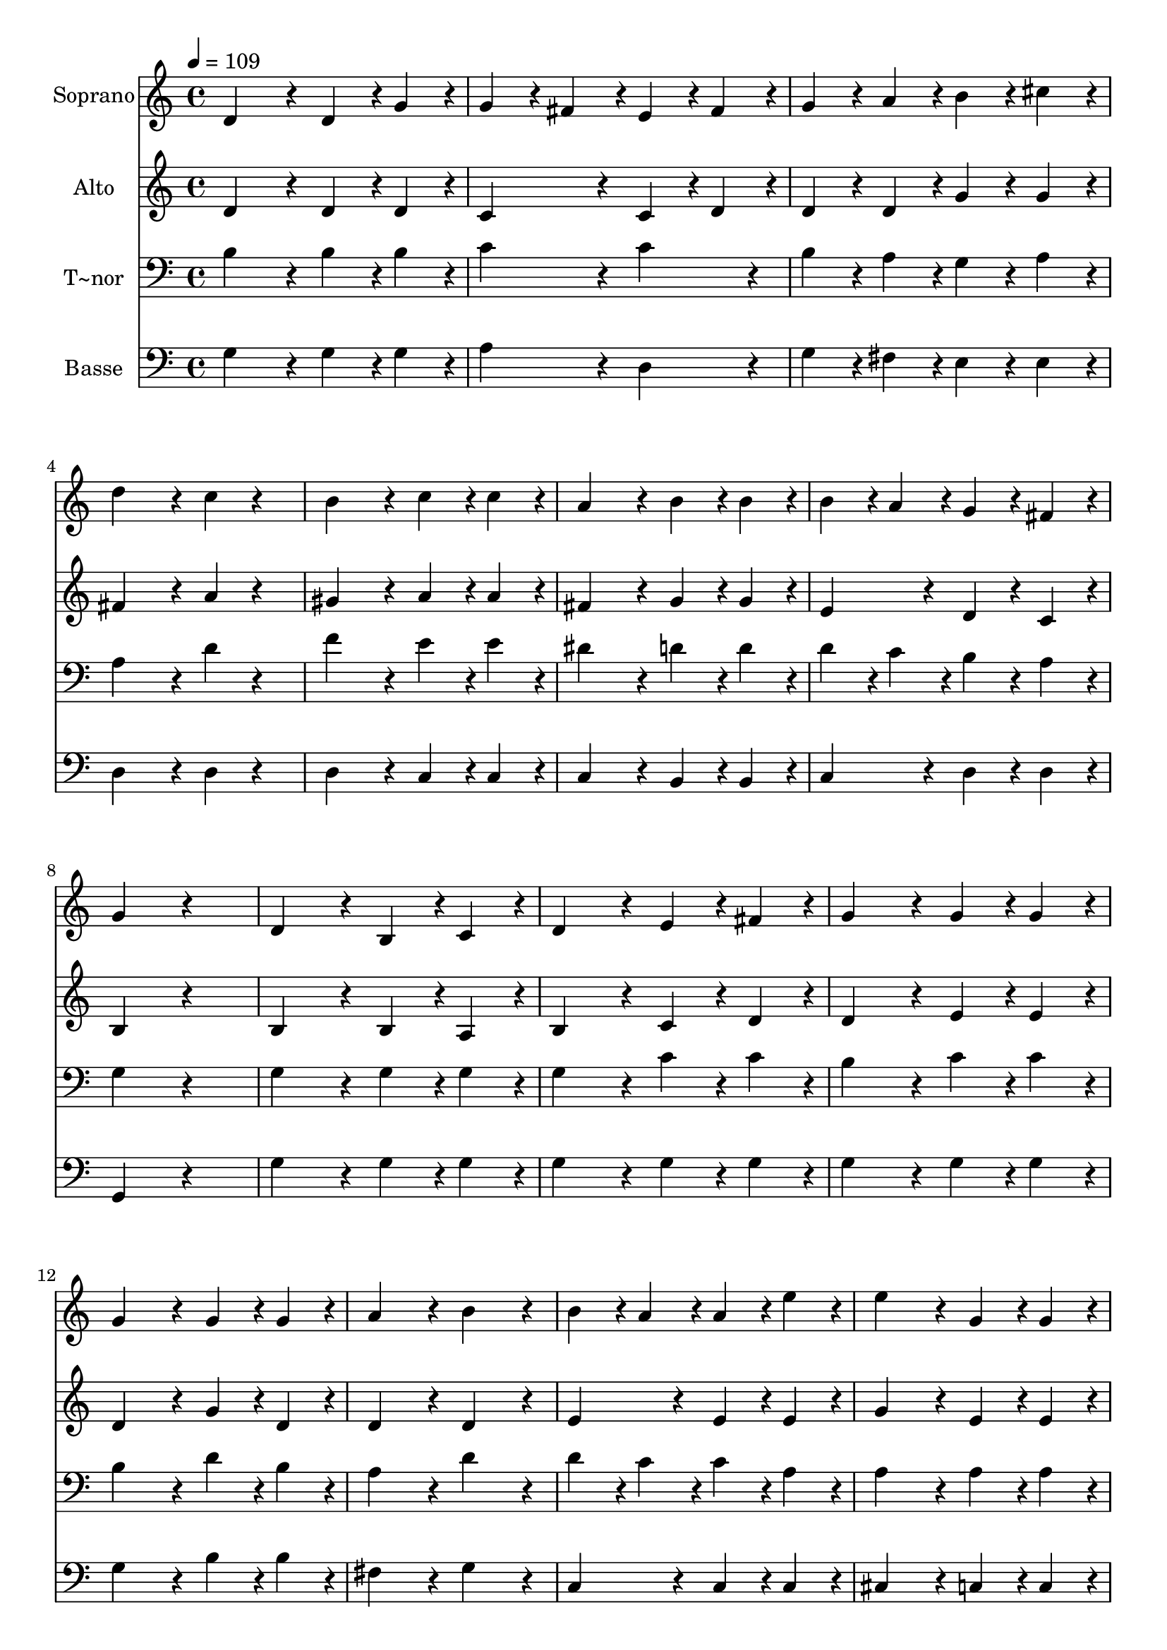 % Lily was here -- automatically converted by c:/Program Files (x86)/LilyPond/usr/bin/midi2ly.py from output/367.mid
\version "2.14.0"

\layout {
  \context {
    \Voice
    \remove "Note_heads_engraver"
    \consists "Completion_heads_engraver"
    \remove "Rest_engraver"
    \consists "Completion_rest_engraver"
  }
}

trackAchannelA = {
  
  \time 4/4 
  
  \tempo 4 = 109 
  
}

trackA = <<
  \context Voice = voiceA \trackAchannelA
>>


trackBchannelA = {
  
  \set Staff.instrumentName = "Soprano"
  
}

trackBchannelB = \relative c {
  d'4*384/240 r4*96/240 d4*192/240 r4*48/240 g4*192/240 r4*48/240 
  | % 2
  g4*192/240 r4*48/240 fis4*192/240 r4*48/240 e4*192/240 r4*48/240 fis4*192/240 
  r4*48/240 
  | % 3
  g4*192/240 r4*48/240 a4*192/240 r4*48/240 b4*192/240 r4*48/240 cis4*192/240 
  r4*48/240 
  | % 4
  d4*384/240 r4*96/240 c4*192/240 r4*288/240 
  | % 5
  b4*384/240 r4*96/240 c4*192/240 r4*48/240 c4*192/240 r4*48/240 
  | % 6
  a4*384/240 r4*96/240 b4*192/240 r4*48/240 b4*192/240 r4*48/240 
  | % 7
  b4*192/240 r4*48/240 a4*192/240 r4*48/240 g4*192/240 r4*48/240 fis4*192/240 
  r4*48/240 
  | % 8
  g4*384/240 r4*576/240 
  | % 9
  d4*384/240 r4*96/240 b4*192/240 r4*48/240 c4*192/240 r4*48/240 
  | % 10
  d4*384/240 r4*96/240 e4*192/240 r4*48/240 fis4*192/240 r4*48/240 
  | % 11
  g4*384/240 r4*96/240 g4*192/240 r4*48/240 g4*192/240 r4*48/240 
  | % 12
  g4*384/240 r4*96/240 g4*192/240 r4*48/240 g4*192/240 r4*48/240 
  | % 13
  a4*384/240 r4*96/240 b4*384/240 r4*96/240 
  | % 14
  b4*192/240 r4*48/240 a4*192/240 r4*48/240 a4*192/240 r4*48/240 e'4*192/240 
  r4*48/240 
  | % 15
  e4*384/240 r4*96/240 g,4*192/240 r4*48/240 g4*192/240 r4*48/240 
  | % 16
  g4*192/240 r4*48/240 fis4*192/240 r4*528/240 
  | % 17
  d4*384/240 r4*96/240 d4*192/240 r4*48/240 g4*192/240 r4*48/240 
  | % 18
  g4*192/240 r4*48/240 fis4*192/240 r4*48/240 e4*192/240 r4*48/240 fis4*192/240 
  r4*48/240 
  | % 19
  g4*192/240 r4*48/240 a4*192/240 r4*48/240 b4*192/240 r4*48/240 cis4*192/240 
  r4*48/240 
  | % 20
  d4*384/240 r4*96/240 c4*384/240 r4*96/240 
  | % 21
  b4*384/240 r4*96/240 c4*192/240 r4*48/240 c4*192/240 r4*48/240 
  | % 22
  a4*384/240 r4*96/240 b4*192/240 r4*48/240 b4*192/240 r4*48/240 
  | % 23
  b4*192/240 r4*48/240 a4*192/240 r4*48/240 g4*192/240 r4*48/240 fis4*192/240 
  r4*48/240 
  | % 24
  g4*768/240 
}

trackB = <<
  \context Voice = voiceA \trackBchannelA
  \context Voice = voiceB \trackBchannelB
>>


trackCchannelA = {
  
  \set Staff.instrumentName = "Alto"
  
}

trackCchannelB = \relative c {
  d'4*384/240 r4*96/240 d4*192/240 r4*48/240 d4*192/240 r4*48/240 
  | % 2
  c4*384/240 r4*96/240 c4*192/240 r4*48/240 d4*192/240 r4*48/240 
  | % 3
  d4*192/240 r4*48/240 d4*192/240 r4*48/240 g4*192/240 r4*48/240 g4*192/240 
  r4*48/240 
  | % 4
  fis4*384/240 r4*96/240 a4*192/240 r4*288/240 
  | % 5
  gis4*384/240 r4*96/240 a4*192/240 r4*48/240 a4*192/240 r4*48/240 
  | % 6
  fis4*384/240 r4*96/240 g4*192/240 r4*48/240 g4*192/240 r4*48/240 
  | % 7
  e4*384/240 r4*96/240 d4*192/240 r4*48/240 c4*192/240 r4*48/240 
  | % 8
  b4*384/240 r4*576/240 
  | % 9
  b4*384/240 r4*96/240 b4*192/240 r4*48/240 a4*192/240 r4*48/240 
  | % 10
  b4*384/240 r4*96/240 c4*192/240 r4*48/240 d4*192/240 r4*48/240 
  | % 11
  d4*384/240 r4*96/240 e4*192/240 r4*48/240 e4*192/240 r4*48/240 
  | % 12
  d4*384/240 r4*96/240 g4*192/240 r4*48/240 d4*192/240 r4*48/240 
  | % 13
  d4*384/240 r4*96/240 d4*384/240 r4*96/240 
  | % 14
  e4*384/240 r4*96/240 e4*192/240 r4*48/240 e4*192/240 r4*48/240 
  | % 15
  g4*384/240 r4*96/240 e4*192/240 r4*48/240 e4*192/240 r4*48/240 
  | % 16
  e4*192/240 r4*48/240 d4*192/240 r4*528/240 
  | % 17
  d4*384/240 r4*96/240 d4*192/240 r4*48/240 d4*192/240 r4*48/240 
  | % 18
  c4*384/240 r4*96/240 c4*192/240 r4*48/240 d4*192/240 r4*48/240 
  | % 19
  d4*384/240 r4*96/240 g4*192/240 r4*48/240 g4*192/240 r4*48/240 
  | % 20
  fis4*384/240 r4*96/240 a4*384/240 r4*96/240 
  | % 21
  gis4*384/240 r4*96/240 a4*192/240 r4*48/240 a4*192/240 r4*48/240 
  | % 22
  fis4*384/240 r4*96/240 g4*192/240 r4*48/240 g4*192/240 r4*48/240 
  | % 23
  e4*384/240 r4*96/240 d4*192/240 r4*48/240 c4*192/240 r4*48/240 
  | % 24
  b4*768/240 
}

trackC = <<
  \context Voice = voiceA \trackCchannelA
  \context Voice = voiceB \trackCchannelB
>>


trackDchannelA = {
  
  \set Staff.instrumentName = "T~nor"
  
}

trackDchannelB = \relative c {
  b'4*384/240 r4*96/240 b4*192/240 r4*48/240 b4*192/240 r4*48/240 
  | % 2
  c4*384/240 r4*96/240 c4*384/240 r4*96/240 
  | % 3
  b4*192/240 r4*48/240 a4*192/240 r4*48/240 g4*192/240 r4*48/240 a4*192/240 
  r4*48/240 
  | % 4
  a4*384/240 r4*96/240 d4*192/240 r4*288/240 
  | % 5
  f4*384/240 r4*96/240 e4*192/240 r4*48/240 e4*192/240 r4*48/240 
  | % 6
  dis4*384/240 r4*96/240 d4*192/240 r4*48/240 d4*192/240 r4*48/240 
  | % 7
  d4*192/240 r4*48/240 c4*192/240 r4*48/240 b4*192/240 r4*48/240 a4*192/240 
  r4*48/240 
  | % 8
  g4*384/240 r4*576/240 
  | % 9
  g4*384/240 r4*96/240 g4*192/240 r4*48/240 g4*192/240 r4*48/240 
  | % 10
  g4*384/240 r4*96/240 c4*192/240 r4*48/240 c4*192/240 r4*48/240 
  | % 11
  b4*384/240 r4*96/240 c4*192/240 r4*48/240 c4*192/240 r4*48/240 
  | % 12
  b4*384/240 r4*96/240 d4*192/240 r4*48/240 b4*192/240 r4*48/240 
  | % 13
  a4*384/240 r4*96/240 d4*384/240 r4*96/240 
  | % 14
  d4*192/240 r4*48/240 c4*192/240 r4*48/240 c4*192/240 r4*48/240 a4*192/240 
  r4*48/240 
  | % 15
  a4*384/240 r4*96/240 a4*192/240 r4*48/240 a4*192/240 r4*48/240 
  | % 16
  a4*384/240 r4*576/240 
  | % 17
  b4*384/240 r4*96/240 b4*192/240 r4*48/240 b4*192/240 r4*48/240 
  | % 18
  c4*384/240 r4*96/240 c4*192/240 r4*48/240 c4*192/240 r4*48/240 
  | % 19
  b4*384/240 r4*96/240 g4*192/240 r4*48/240 a4*192/240 r4*48/240 
  | % 20
  a4*384/240 r4*96/240 d4*384/240 r4*96/240 
  | % 21
  f4*384/240 r4*96/240 e4*192/240 r4*48/240 e4*192/240 r4*48/240 
  | % 22
  dis4*384/240 r4*96/240 d4*192/240 r4*48/240 d4*192/240 r4*48/240 
  | % 23
  d4*192/240 r4*48/240 c4*192/240 r4*48/240 b4*192/240 r4*48/240 a4*192/240 
  r4*48/240 
  | % 24
  g4*768/240 
}

trackD = <<

  \clef bass
  
  \context Voice = voiceA \trackDchannelA
  \context Voice = voiceB \trackDchannelB
>>


trackEchannelA = {
  
  \set Staff.instrumentName = "Basse"
  
}

trackEchannelB = \relative c {
  g'4*384/240 r4*96/240 g4*192/240 r4*48/240 g4*192/240 r4*48/240 
  | % 2
  a4*384/240 r4*96/240 d,4*384/240 r4*96/240 
  | % 3
  g4*192/240 r4*48/240 fis4*192/240 r4*48/240 e4*192/240 r4*48/240 e4*192/240 
  r4*48/240 
  | % 4
  d4*384/240 r4*96/240 d4*192/240 r4*288/240 
  | % 5
  d4*384/240 r4*96/240 c4*192/240 r4*48/240 c4*192/240 r4*48/240 
  | % 6
  c4*384/240 r4*96/240 b4*192/240 r4*48/240 b4*192/240 r4*48/240 
  | % 7
  c4*384/240 r4*96/240 d4*192/240 r4*48/240 d4*192/240 r4*48/240 
  | % 8
  g,4*384/240 r4*576/240 
  | % 9
  g'4*384/240 r4*96/240 g4*192/240 r4*48/240 g4*192/240 r4*48/240 
  | % 10
  g4*384/240 r4*96/240 g4*192/240 r4*48/240 g4*192/240 r4*48/240 
  | % 11
  g4*384/240 r4*96/240 g4*192/240 r4*48/240 g4*192/240 r4*48/240 
  | % 12
  g4*384/240 r4*96/240 b4*192/240 r4*48/240 b4*192/240 r4*48/240 
  | % 13
  fis4*384/240 r4*96/240 g4*384/240 r4*96/240 
  | % 14
  c,4*384/240 r4*96/240 c4*192/240 r4*48/240 c4*192/240 r4*48/240 
  | % 15
  cis4*384/240 r4*96/240 c4*192/240 r4*48/240 c4*192/240 r4*48/240 
  | % 16
  d4*384/240 r4*576/240 
  | % 17
  g4*384/240 r4*96/240 g4*192/240 r4*48/240 g4*192/240 r4*48/240 
  | % 18
  a4*384/240 r4*96/240 d,4*192/240 r4*48/240 d4*192/240 r4*48/240 
  | % 19
  g4*384/240 r4*96/240 e4*192/240 r4*48/240 e4*192/240 r4*48/240 
  | % 20
  d4*384/240 r4*96/240 d4*384/240 r4*96/240 
  | % 21
  d4*384/240 r4*96/240 c4*192/240 r4*48/240 c4*192/240 r4*48/240 
  | % 22
  c4*384/240 r4*96/240 b4*192/240 r4*48/240 b4*192/240 r4*48/240 
  | % 23
  c4*384/240 r4*96/240 d4*192/240 r4*48/240 d4*192/240 r4*48/240 
  | % 24
  g,4*768/240 
}

trackE = <<

  \clef bass
  
  \context Voice = voiceA \trackEchannelA
  \context Voice = voiceB \trackEchannelB
>>


\score {
  <<
    \context Staff=trackB \trackA
    \context Staff=trackB \trackB
    \context Staff=trackC \trackA
    \context Staff=trackC \trackC
    \context Staff=trackD \trackA
    \context Staff=trackD \trackD
    \context Staff=trackE \trackA
    \context Staff=trackE \trackE
  >>
  \layout {}
  \midi {}
}
